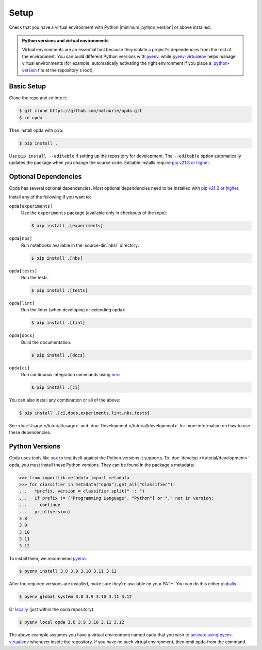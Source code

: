 =====
Setup
=====
Check that you have a virtual environment with Python
|minimum_python_version| or above installed.

.. admonition:: Python versions and virtual environments
   :class: tip

   Virtual environments are an essential tool because they isolate a
   project's dependencies from the rest of the environment. You can
   build different Python versions with `pyenv
   <https://github.com/pyenv/pyenv>`_, while `pyenv-virtualenv
   <https://github.com/pyenv/pyenv-virtualenv>`_ helps manage virtual
   environments (for example, automatically activating the right
   environment if you place a `.python-version
   <https://github.com/pyenv/pyenv-virtualenv#activate-virtualenv>`_
   file at the repository's root).


Basic Setup
===========
Clone the repo and cd into it:

.. code-block:: console

   $ git clone https://github.com/nalourie/opda.git
   $ cd opda

Then install opda with ``pip``:

.. code-block:: console

   $ pip install .

Use ``pip install --editable`` if setting up the repository for
development. The ``--editable`` option automatically updates the package
when you change the source code. Editable installs require `pip v21.3 or
higher <https://pip.pypa.io/en/stable/news/#v21-3>`_.


Optional Dependencies
=====================
Opda has several optional dependencies. Most optional dependencies
need to be installed with `pip v21.2 or higher
<https://pip.pypa.io/en/stable/news/#v21-2>`_.

Install any of the following if you want to:

``opda[experiments]``
  Use the ``experiments`` package (available only in checkouts of the
  repo):

  .. code-block:: console

     $ pip install .[experiments]

``opda[nbs]``
  Run notebooks available in the :source-dir:`nbs/` directory:

  .. code-block:: console

     $ pip install .[nbs]

``opda[tests]``
  Run the tests.

  .. code-block:: console

     $ pip install .[tests]

``opda[lint]``
  Run the linter (when developing or extending opda):

  .. code-block:: console

     $ pip install .[lint]

``opda[docs]``
  Build the documentation.

  .. code-block:: console

     $ pip install .[docs]

``opda[ci]``
  Run continuous integration commands using `nox
  <https://nox.thea.codes/en/stable/>`_:

  .. code-block:: console

     $ pip install .[ci]

You can also install any combination or all of the above:

.. code-block:: console

   $ pip install .[ci,docs,experiments,lint,nbs,tests]

See :doc:`Usage </tutorial/usage>` and :doc:`Development
</tutorial/development>` for more information on how to use these
dependencies.


Python Versions
===============
Opda uses tools like `nox <https://nox.thea.codes/en/stable/>`_ to test
itself against the Python versions it supports. To :doc:`develop
</tutorial/development>` opda, you must install these Python versions.
They can be found in the package's metadata:

.. code-block:: python

   >>> from importlib.metadata import metadata
   >>> for classifier in metadata("opda").get_all("Classifier"):
   ...   *prefix, version = classifier.split(" :: ")
   ...   if prefix != ["Programming Language", "Python"] or "." not in version:
   ...     continue
   ...   print(version)
   3.8
   3.9
   3.10
   3.11
   3.12

To install them, we recommend `pyenv <https://github.com/pyenv/pyenv>`_:

.. code-block:: console

   $ pyenv install 3.8 3.9 3.10 3.11 3.12

After the required versions are installed, make sure they're available
on your PATH. You can do this either `globally
<https://github.com/pyenv/pyenv/blob/master/COMMANDS.md#pyenv-global>`_:

.. code-block:: console

   $ pyenv global system 3.8 3.9 3.10 3.11 3.12

Or `locally
<https://github.com/pyenv/pyenv/blob/master/COMMANDS.md#pyenv-local>`_
(just within the opda repository):

.. code-block:: console

   $ pyenv local opda 3.8 3.9 3.10 3.11 3.12

The above example assumes you have a virtual environment named ``opda``
that you wish to `activate using pyenv-virtualenv
<https://github.com/pyenv/pyenv-virtualenv#activate-virtualenv>`_
whenever inside the repository. If you have no such virtual environment,
then omit ``opda`` from the command.
